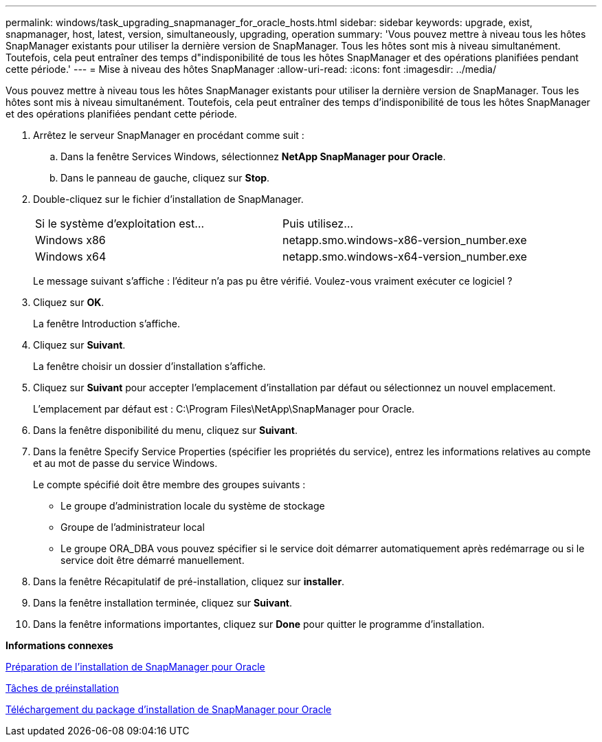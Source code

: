 ---
permalink: windows/task_upgrading_snapmanager_for_oracle_hosts.html 
sidebar: sidebar 
keywords: upgrade, exist, snapmanager, host, latest, version, simultaneously, upgrading, operation 
summary: 'Vous pouvez mettre à niveau tous les hôtes SnapManager existants pour utiliser la dernière version de SnapManager. Tous les hôtes sont mis à niveau simultanément. Toutefois, cela peut entraîner des temps d"indisponibilité de tous les hôtes SnapManager et des opérations planifiées pendant cette période.' 
---
= Mise à niveau des hôtes SnapManager
:allow-uri-read: 
:icons: font
:imagesdir: ../media/


[role="lead"]
Vous pouvez mettre à niveau tous les hôtes SnapManager existants pour utiliser la dernière version de SnapManager. Tous les hôtes sont mis à niveau simultanément. Toutefois, cela peut entraîner des temps d'indisponibilité de tous les hôtes SnapManager et des opérations planifiées pendant cette période.

. Arrêtez le serveur SnapManager en procédant comme suit :
+
.. Dans la fenêtre Services Windows, sélectionnez *NetApp SnapManager pour Oracle*.
.. Dans le panneau de gauche, cliquez sur *Stop*.


. Double-cliquez sur le fichier d'installation de SnapManager.
+
|===


| Si le système d'exploitation est... | Puis utilisez... 


 a| 
Windows x86
 a| 
netapp.smo.windows-x86-version_number.exe



 a| 
Windows x64
 a| 
netapp.smo.windows-x64-version_number.exe

|===
+
Le message suivant s'affiche : l'éditeur n'a pas pu être vérifié. Voulez-vous vraiment exécuter ce logiciel ?

. Cliquez sur *OK*.
+
La fenêtre Introduction s'affiche.

. Cliquez sur *Suivant*.
+
La fenêtre choisir un dossier d'installation s'affiche.

. Cliquez sur *Suivant* pour accepter l'emplacement d'installation par défaut ou sélectionnez un nouvel emplacement.
+
L'emplacement par défaut est : C:\Program Files\NetApp\SnapManager pour Oracle.

. Dans la fenêtre disponibilité du menu, cliquez sur *Suivant*.
. Dans la fenêtre Specify Service Properties (spécifier les propriétés du service), entrez les informations relatives au compte et au mot de passe du service Windows.
+
Le compte spécifié doit être membre des groupes suivants :

+
** Le groupe d'administration locale du système de stockage
** Groupe de l'administrateur local
** Le groupe ORA_DBA vous pouvez spécifier si le service doit démarrer automatiquement après redémarrage ou si le service doit être démarré manuellement.


. Dans la fenêtre Récapitulatif de pré-installation, cliquez sur *installer*.
. Dans la fenêtre installation terminée, cliquez sur *Suivant*.
. Dans la fenêtre informations importantes, cliquez sur *Done* pour quitter le programme d'installation.


*Informations connexes*

xref:concept_preparing_to_install_snapmanager_for_oracle.adoc[Préparation de l'installation de SnapManager pour Oracle]

xref:concept_preinstallation_tasks.adoc[Tâches de préinstallation]

xref:task_downloading_snapmanager_for_oracle_installation_package.adoc[Téléchargement du package d'installation de SnapManager pour Oracle]
